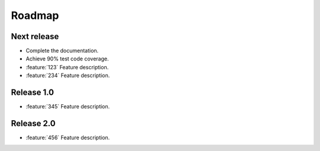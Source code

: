 =======
Roadmap
=======

Next release
============

* Complete the documentation.
* Achieve 90% test code coverage.
* :feature:`123` Feature description.
* :feature:`234` Feature description.

Release 1.0
===========

* :feature:`345` Feature description.


Release 2.0
===========

* :feature:`456` Feature description.
